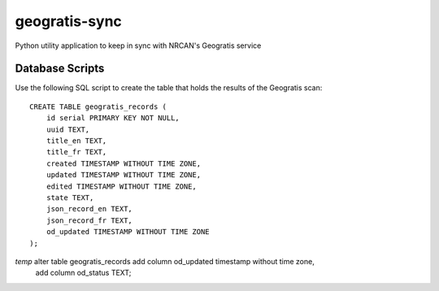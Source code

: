 geogratis-sync
==============

Python utility application to keep in sync with NRCAN's Geogratis service

Database Scripts
----------------

Use the following SQL script to create the table that holds the results of the Geogratis scan::

    CREATE TABLE geogratis_records (
        id serial PRIMARY KEY NOT NULL,
        uuid TEXT,
        title_en TEXT,
        title_fr TEXT,
        created TIMESTAMP WITHOUT TIME ZONE,
        updated TIMESTAMP WITHOUT TIME ZONE,
        edited TIMESTAMP WITHOUT TIME ZONE,
        state TEXT,
        json_record_en TEXT,
        json_record_fr TEXT,
        od_updated TIMESTAMP WITHOUT TIME ZONE
    );


*temp* alter table geogratis_records add column od_updated timestamp without time zone,
                                     add column od_status TEXT;
